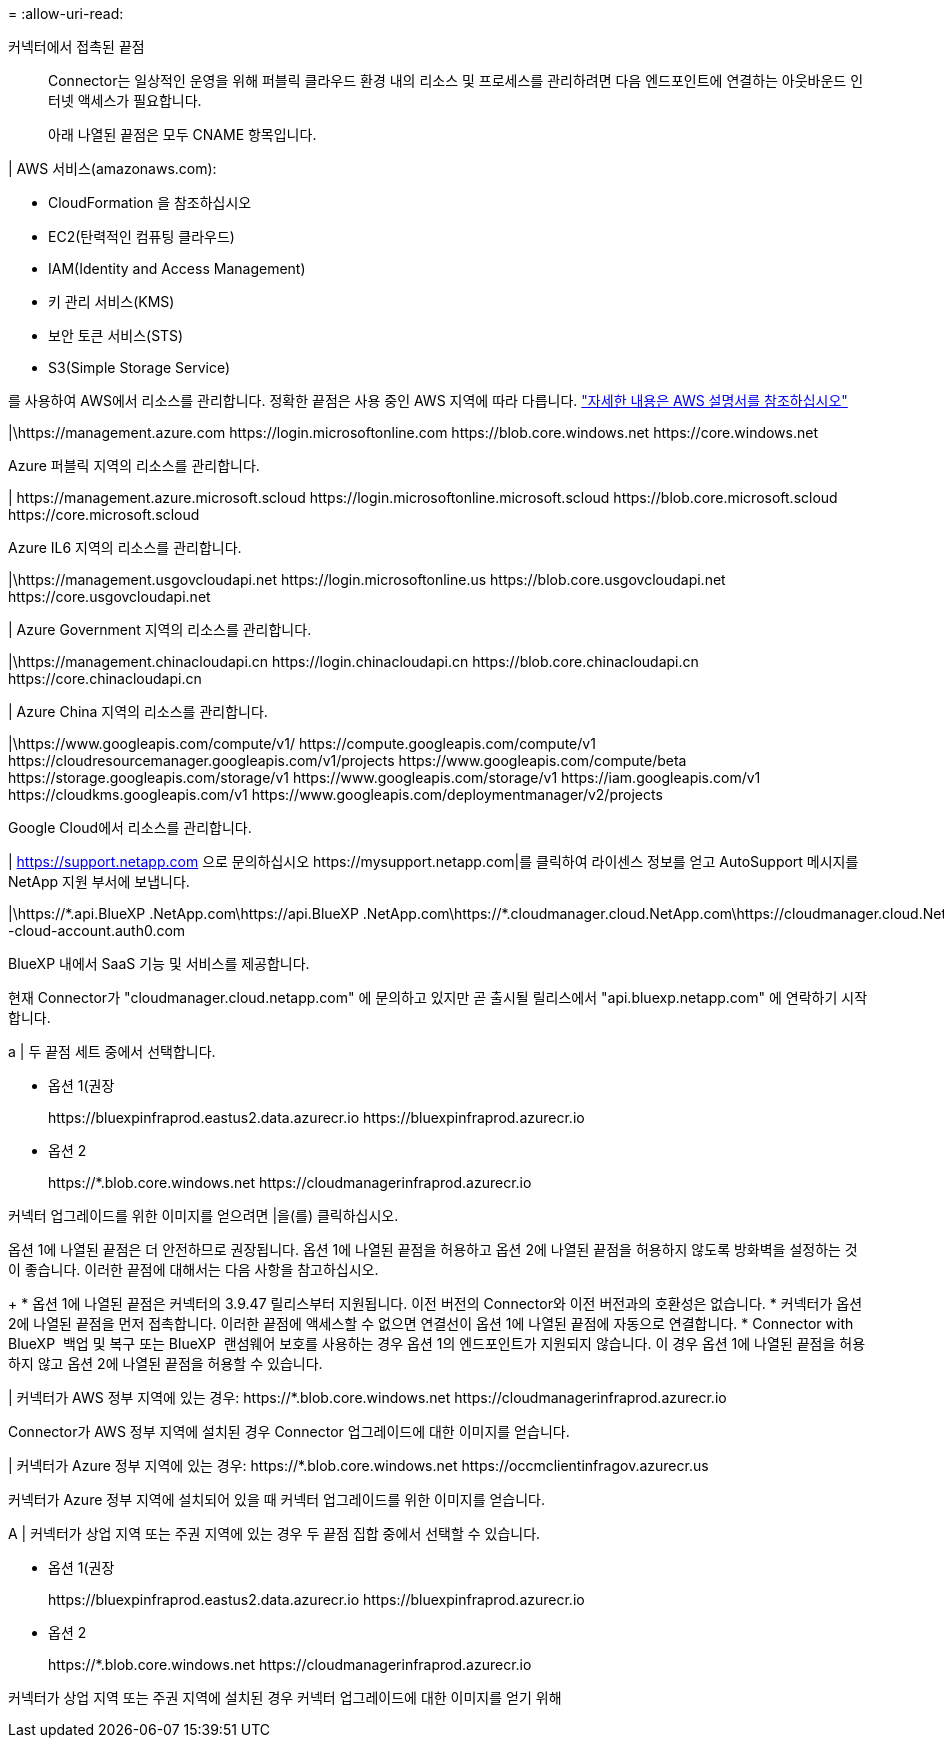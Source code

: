 = 
:allow-uri-read: 


커넥터에서 접촉된 끝점:: Connector는 일상적인 운영을 위해 퍼블릭 클라우드 환경 내의 리소스 및 프로세스를 관리하려면 다음 엔드포인트에 연결하는 아웃바운드 인터넷 액세스가 필요합니다.
+
--
아래 나열된 끝점은 모두 CNAME 항목입니다.

--


| AWS 서비스(amazonaws.com):

* CloudFormation 을 참조하십시오
* EC2(탄력적인 컴퓨팅 클라우드)
* IAM(Identity and Access Management)
* 키 관리 서비스(KMS)
* 보안 토큰 서비스(STS)
* S3(Simple Storage Service)


를 사용하여 AWS에서 리소스를 관리합니다. 정확한 끝점은 사용 중인 AWS 지역에 따라 다릅니다. https://docs.aws.amazon.com/general/latest/gr/rande.html["자세한 내용은 AWS 설명서를 참조하십시오"^]

|\https://management.azure.com
\https://login.microsoftonline.com
\https://blob.core.windows.net
\https://core.windows.net

Azure 퍼블릭 지역의 리소스를 관리합니다.

|
\https://management.azure.microsoft.scloud
\https://login.microsoftonline.microsoft.scloud
\https://blob.core.microsoft.scloud
\https://core.microsoft.scloud

Azure IL6 지역의 리소스를 관리합니다.

|\https://management.usgovcloudapi.net
\https://login.microsoftonline.us
\https://blob.core.usgovcloudapi.net
\https://core.usgovcloudapi.net

| Azure Government 지역의 리소스를 관리합니다.

|\https://management.chinacloudapi.cn
\https://login.chinacloudapi.cn
\https://blob.core.chinacloudapi.cn
\https://core.chinacloudapi.cn

| Azure China 지역의 리소스를 관리합니다.

|\https://www.googleapis.com/compute/v1/
\https://compute.googleapis.com/compute/v1
\https://cloudresourcemanager.googleapis.com/v1/projects
\https://www.googleapis.com/compute/beta
\https://storage.googleapis.com/storage/v1
\https://www.googleapis.com/storage/v1
\https://iam.googleapis.com/v1
\https://cloudkms.googleapis.com/v1
\https://www.googleapis.com/deploymentmanager/v2/projects

Google Cloud에서 리소스를 관리합니다.

|
https://support.netapp.com 으로 문의하십시오
\https://mysupport.netapp.com|를 클릭하여 라이센스 정보를 얻고 AutoSupport 메시지를 NetApp 지원 부서에 보냅니다.

|\https://\*.api.BlueXP .NetApp.com\https://api.BlueXP .NetApp.com\https://*.cloudmanager.cloud.NetApp.com\https://cloudmanager.cloud.NetApp.com\https://NetApp -cloud-account.auth0.com

BlueXP 내에서 SaaS 기능 및 서비스를 제공합니다.

현재 Connector가 "cloudmanager.cloud.netapp.com" 에 문의하고 있지만 곧 출시될 릴리스에서 "api.bluexp.netapp.com" 에 연락하기 시작합니다.

a | 두 끝점 세트 중에서 선택합니다.

* 옵션 1(권장
+
\https://bluexpinfraprod.eastus2.data.azurecr.io \https://bluexpinfraprod.azurecr.io

* 옵션 2
+
\https://*.blob.core.windows.net \https://cloudmanagerinfraprod.azurecr.io



커넥터 업그레이드를 위한 이미지를 얻으려면 |을(를) 클릭하십시오.

옵션 1에 나열된 끝점은 더 안전하므로 권장됩니다. 옵션 1에 나열된 끝점을 허용하고 옵션 2에 나열된 끝점을 허용하지 않도록 방화벽을 설정하는 것이 좋습니다. 이러한 끝점에 대해서는 다음 사항을 참고하십시오.

+ * 옵션 1에 나열된 끝점은 커넥터의 3.9.47 릴리스부터 지원됩니다. 이전 버전의 Connector와 이전 버전과의 호환성은 없습니다. * 커넥터가 옵션 2에 나열된 끝점을 먼저 접촉합니다. 이러한 끝점에 액세스할 수 없으면 연결선이 옵션 1에 나열된 끝점에 자동으로 연결합니다. * Connector with BlueXP  백업 및 복구 또는 BlueXP  랜섬웨어 보호를 사용하는 경우 옵션 1의 엔드포인트가 지원되지 않습니다. 이 경우 옵션 1에 나열된 끝점을 허용하지 않고 옵션 2에 나열된 끝점을 허용할 수 있습니다.

| 커넥터가 AWS 정부 지역에 있는 경우: \https://*.blob.core.windows.net \https://cloudmanagerinfraprod.azurecr.io

Connector가 AWS 정부 지역에 설치된 경우 Connector 업그레이드에 대한 이미지를 얻습니다.

| 커넥터가 Azure 정부 지역에 있는 경우: \https://*.blob.core.windows.net \https://occmclientinfragov.azurecr.us

커넥터가 Azure 정부 지역에 설치되어 있을 때 커넥터 업그레이드를 위한 이미지를 얻습니다.

A | 커넥터가 상업 지역 또는 주권 지역에 있는 경우 두 끝점 집합 중에서 선택할 수 있습니다.

* 옵션 1(권장
+
\https://bluexpinfraprod.eastus2.data.azurecr.io \https://bluexpinfraprod.azurecr.io

* 옵션 2
+
\https://*.blob.core.windows.net \https://cloudmanagerinfraprod.azurecr.io



커넥터가 상업 지역 또는 주권 지역에 설치된 경우 커넥터 업그레이드에 대한 이미지를 얻기 위해
